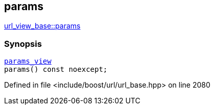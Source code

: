 :relfileprefix: ../../../
[#B3D751B98C329F3BFE5C7DF08B91352E89EEB989]
== params

xref:reference/boost/urls/url_view_base/params-05.adoc[url_view_base::params]


=== Synopsis

[source,cpp,subs="verbatim,macros,-callouts"]
----
xref:reference/boost/urls/params_view.adoc[params_view]
params() const noexcept;
----

Defined in file <include/boost/url/url_base.hpp> on line 2080

